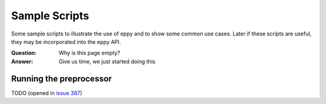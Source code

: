 ==============
Sample Scripts
==============

Some sample scripts to illustrate the use of eppy and to show some common use cases. Later if these scripts are useful, they may be incorporated into the eppy API.

:Question: Why is this page empty?
:Answer: Give us time, we just started doing this

Running the preprocessor
------------------------

TODO (opened in `issue 387 <https://github.com/santoshphilip/eppy/issues/387>`_)
